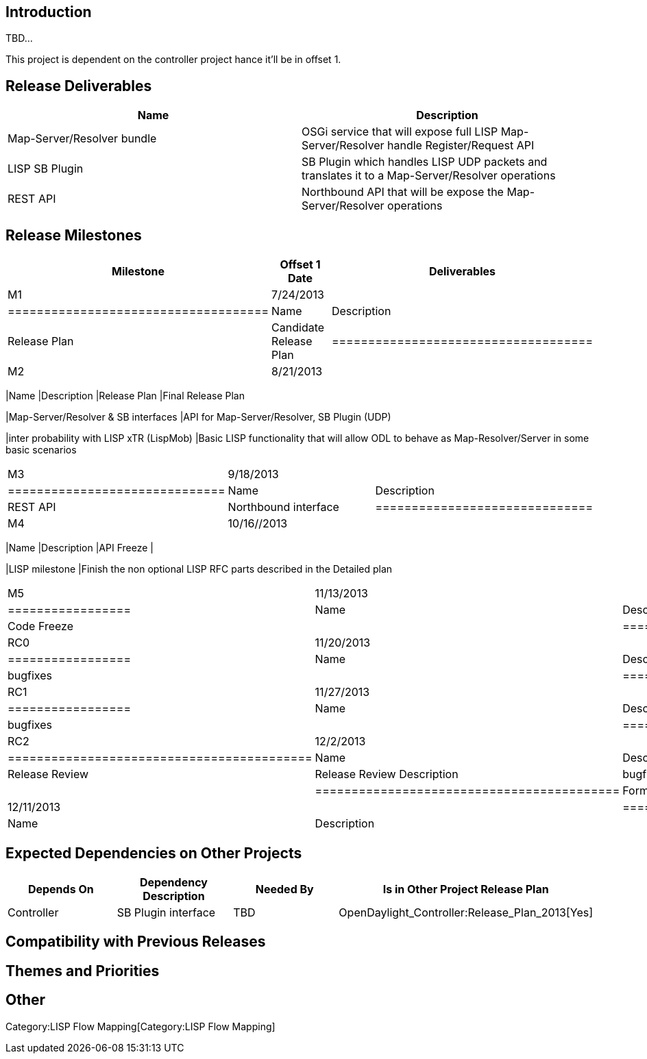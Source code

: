 [[introduction]]
== Introduction

TBD...

This project is dependent on the controller project hance it'll be in
offset 1.

[[release-deliverables]]
== Release Deliverables

[cols=",",options="header",]
|=======================================================================
|Name |Description
|Map-Server/Resolver bundle |OSGi service that will expose full LISP
Map-Server/Resolver handle Register/Request API

|LISP SB Plugin |SB Plugin which handles LISP UDP packets and translates
it to a Map-Server/Resolver operations

|REST API |Northbound API that will be expose the Map-Server/Resolver
operations
|=======================================================================

[[release-milestones]]
== Release Milestones

[cols=",,",options="header",]
|=======================================================================
|Milestone |Offset 1 Date |Deliverables
|M1 |7/24/2013 a|
[cols=",",options="header",]
|====================================
|Name |Description
|Release Plan |Candidate Release Plan
|====================================

|M2 |8/21/2013 a|
[cols=",",options="header",]
|=======================================================================
|Name |Description
|Release Plan |Final Release Plan

|Map-Server/Resolver & SB interfaces |API for Map-Server/Resolver, SB
Plugin (UDP)

|inter probability with LISP xTR (LispMob) |Basic LISP functionality
that will allow ODL to behave as Map-Resolver/Server in some basic
scenarios
|=======================================================================

|M3 |9/18/2013 a|
[cols=",",options="header",]
|==============================
|Name |Description
|REST API |Northbound interface
|==============================

|M4 |10/16//2013 a|
[cols=",",options="header",]
|=======================================================================
|Name |Description
|API Freeze |

|LISP milestone |Finish the non optional LISP RFC parts described in the
Detailed plan
|=======================================================================

|M5 |11/13/2013 a|
[cols=",",options="header",]
|=================
|Name |Description
|Code Freeze |
|=================

|RC0 |11/20/2013 a|
[cols=",",options="header",]
|=================
|Name |Description
|bugfixes |
|=================

|RC1 |11/27/2013 a|
[cols=",",options="header",]
|=================
|Name |Description
|bugfixes |
|=================

|RC2 |12/2/2013 a|
[cols=",",options="header",]
|==========================================
|Name |Description
|Release Review |Release Review Description
|bugfixes |
|==========================================

|Formal Release |12/11/2013 a|
[cols=",",options="header",]
|=================
|Name |Description
| |
|=================

|=======================================================================

[[expected-dependencies-on-other-projects]]
== Expected Dependencies on Other Projects

[cols=",,,",options="header",]
|=======================================================================
|Depends On |Dependency Description |Needed By |Is in Other Project
Release Plan
|Controller |SB Plugin interface |TBD
|OpenDaylight_Controller:Release_Plan_2013[Yes]
|=======================================================================

[[compatibility-with-previous-releases]]
== Compatibility with Previous Releases

[[themes-and-priorities]]
== Themes and Priorities

[[other]]
== Other

Category:LISP Flow Mapping[Category:LISP Flow Mapping]

